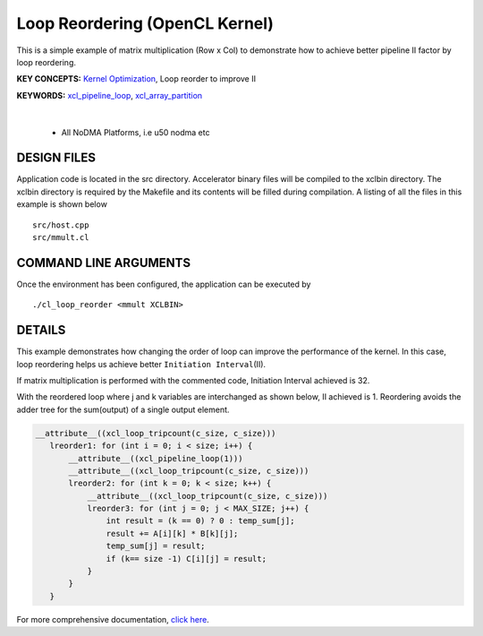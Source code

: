 Loop Reordering (OpenCL Kernel)
===============================

This is a simple example of matrix multiplication (Row x Col) to demonstrate how to achieve better pipeline II factor by loop reordering.

**KEY CONCEPTS:** `Kernel Optimization <https://docs.xilinx.com/r/en-US/ug1393-vitis-application-acceleration/Kernel-Optimization>`__, Loop reorder to improve II

**KEYWORDS:** `xcl_pipeline_loop <https://docs.xilinx.com/r/en-US/ug1393-vitis-application-acceleration/OpenCL-Attributes>`__, `xcl_array_partition <https://docs.xilinx.com/r/en-US/ug1393-vitis-application-acceleration/xcl_array_partition>`__

.. raw:: html

 <details>

.. raw:: html

 <summary> 

 <b>EXCLUDED PLATFORMS:</b>

.. raw:: html

 </summary>
|
..

 - All NoDMA Platforms, i.e u50 nodma etc

.. raw:: html

 </details>

.. raw:: html

DESIGN FILES
------------

Application code is located in the src directory. Accelerator binary files will be compiled to the xclbin directory. The xclbin directory is required by the Makefile and its contents will be filled during compilation. A listing of all the files in this example is shown below

::

   src/host.cpp
   src/mmult.cl
   
COMMAND LINE ARGUMENTS
----------------------

Once the environment has been configured, the application can be executed by

::

   ./cl_loop_reorder <mmult XCLBIN>

DETAILS
-------

This example demonstrates how changing the order of loop can improve the
performance of the kernel. In this case, loop reordering helps us
achieve better ``Initiation Interval``\ (II).

If matrix multiplication is performed with the commented code,
Initiation Interval achieved is 32.

With the reordered loop where j and k variables are interchanged as
shown below, II achieved is 1. Reordering avoids the adder tree for the
sum(output) of a single output element.

.. code:: cpp

    __attribute__((xcl_loop_tripcount(c_size, c_size)))
       lreorder1: for (int i = 0; i < size; i++) {
           __attribute__((xcl_pipeline_loop(1)))
           __attribute__((xcl_loop_tripcount(c_size, c_size)))
           lreorder2: for (int k = 0; k < size; k++) {
               __attribute__((xcl_loop_tripcount(c_size, c_size)))
               lreorder3: for (int j = 0; j < MAX_SIZE; j++) {
                   int result = (k == 0) ? 0 : temp_sum[j];
                   result += A[i][k] * B[k][j];
                   temp_sum[j] = result;
                   if (k== size -1) C[i][j] = result;
               }
           }
       }

For more comprehensive documentation, `click here <http://xilinx.github.io/Vitis_Accel_Examples>`__.